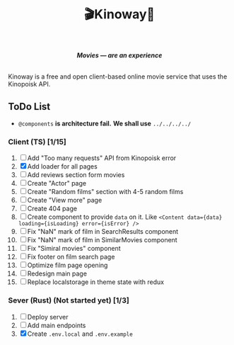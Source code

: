 #+title:🎬Kinoway🎥

#+begin_html
<div align="center">
		<img src="./static/banner.png">
</div>

<p align="center">
		<img src="https://img.shields.io/github/stars/Tell396/kinoway?color=e57474&labelColor=1e2528&style=for-the-badge"> <img src="https://img.shields.io/github/issues/Tell396/kinoway?color=67b0e8&labelColor=1e2528&style=for-the-badge">
		<img src="https://img.shields.io/static/v1?label=license&message=MIT&color=8ccf7e&labelColor=1e2528&style=for-the-badge">
		<img src="https://img.shields.io/github/forks/Tell396/kinoway?color=e5c76b&labelColor=1e2528&style=for-the-badge">
</p>

<div align="center">
		<i><b>Movies — are an experience</b></i>
		<br><br>
</div>

#+end_html

Kinoway is a free and open client-based online movie service that uses the Kinopoisk API.

** ToDo List
- ~@components~ *is architecture fail.* *We shall use* ~../../../../~

*** Client (TS) [1/15]
1) [ ] Add "Too many requests" API from Kinopoisk error
2) [X] Add loader for all pages
3) [ ] Add reviews section form movies
4) [ ] Create "Actor" page
5) [ ] Create "Random films" section with 4-5 random films
6) [ ] Create "View more" page
7) [ ] Create 404 page
8) [ ] Create component to provide ~data~ on it. Like ~<Content data={data} loading={isLoading} error={isError} />~
9) [ ] Fix "NaN" mark of film in SearchResults component
10) [ ] Fix "NaN" mark of film in SimilarMovies component
11) [ ] Fix "Simiral movies" component
12) [ ] Fix footer on film search page
13) [ ] Optimize film page opening
14) [ ] Redesign main page
15) [ ] Replace localstorage in theme state with redux
	
*** Sever (Rust) (Not started yet) [1/3]
1) [ ] Deploy server
2) [ ] Add main endpoints
3) [X] Create ~.env.local~ and ~.env.example~
